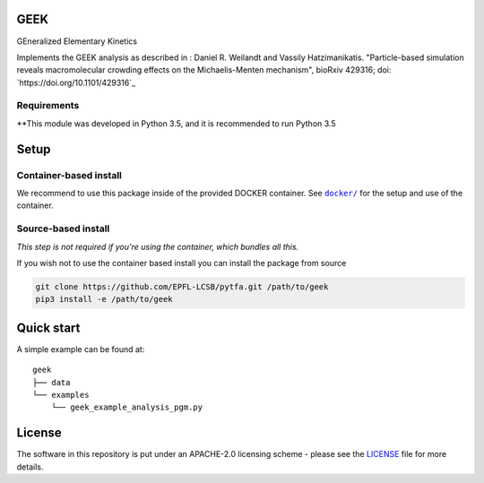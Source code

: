 GEEK
=====

GEneralized Elementary Kinetics

Implements the GEEK analysis as described in : Daniel R. Weilandt and Vassily
Hatzimanikatis. "Particle-based simulation reveals macromolecular crowding effects on the Michaelis-Menten mechanism",
bioRxiv 429316; doi: `https://doi.org/10.1101/429316`_

Requirements
------------

**This module was developed in Python 3.5, and it is recommended to run Python 3.5 


Setup
=====

Container-based install
-----------------------

We recommend to use this package inside of the provided DOCKER container.
See |docker|_ for the setup and use of the container.

.. |docker| replace:: ``docker/``
.. _docker: https://github.com/EPFL-LCSB/geek/tree/master/docker




Source-based install
-----------------------

*This step is not required if you're using the container, which bundles all this.*

If you wish not to use the container based install you can install the package from source

.. code:: bash

    git clone https://github.com/EPFL-LCSB/pytfa.git /path/to/geek
    pip3 install -e /path/to/geek



Quick start
===========

A simple example can be found at:

::

    geek
    ├── data
    └── examples
        └── geek_example_analysis_pgm.py

   
License
========

The software in this repository is put under an APACHE-2.0 licensing scheme - please see the `LICENSE <https://github.com/EPFL-LCSB/geek/blob/master/LICENSE.txt>`_ file for more details.

